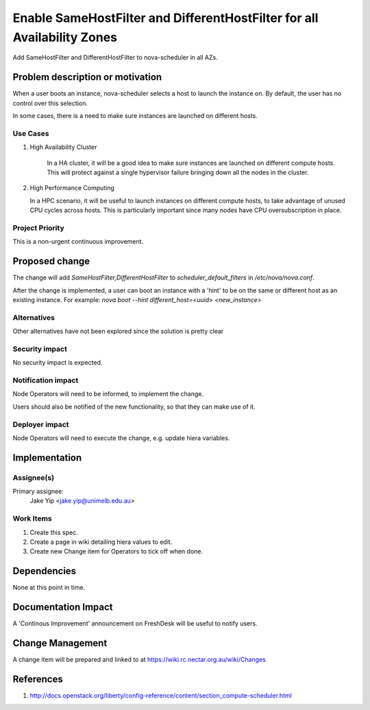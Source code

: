 ..
 This work is licensed under a Creative Commons Attribution 3.0 Unported
 License.

 http://creativecommons.org/licenses/by/3.0/legalcode

========================================================================
Enable SameHostFilter and DifferentHostFilter for all Availability Zones
========================================================================

Add SameHostFilter and DifferentHostFilter to nova-scheduler in all AZs.

Problem description or motivation
=================================

When a user boots an instance, nova-scheduler selects a host to launch the
instance on. By default, the user has no control over this selection.

In some cases, there is a need to make sure instances are launched on
different hosts.

Use Cases
----------

#. High Availability Cluster

    In a HA cluster, it will be a good idea to make sure instances are launched
    on different compute hosts. This will protect against a single hypervisor
    failure bringing down all the nodes in the cluster.

#. High Performance Computing

   In a HPC scenario, it will be useful to launch instances on different
   compute hosts, to take advantage of unused CPU cycles across hosts. This is
   particularly important since many nodes have CPU oversubscription in place.


Project Priority
-----------------

This is a non-urgent continuous improvement.

Proposed change
===============

The change will add `SameHostFilter,DifferentHostFilter` to
`scheduler_default_filters` in `/etc/nova/nova.conf`.

After the change is implemented, a user can boot an instance with a 'hint' to
be on the same or different host as an existing instance. For example: `nova
boot --hint different_host=<uuid> <new_instance>`

Alternatives
------------

Other alternatives have not been explored since the solution is pretty clear

Security impact
---------------

No security impact is expected.

Notification impact
-------------------

Node Operators will need to be informed, to implement the change.

Users should also be notified of the new functionality, so that they can make
use of it.

Deployer impact
---------------

Node Operators will need to execute the change, e.g. update hiera variables.

Implementation
==============

Assignee(s)
-----------

Primary assignee:
  Jake Yip <jake.yip@unimelb.edu.au>

Work Items
----------

#. Create this spec.

#. Create a page in wiki detailing hiera values to edit.

#. Create new Change item for Operators to tick off when done.

Dependencies
============

None at this point in time.

Documentation Impact
====================

A 'Continous Improvement' announcement on FreshDesk will be useful to notify
users.

Change Management
=================

A change item will be prepared and linked to at https://wiki.rc.nectar.org.au/wiki/Changes

References
==========

#. http://docs.openstack.org/liberty/config-reference/content/section_compute-scheduler.html
